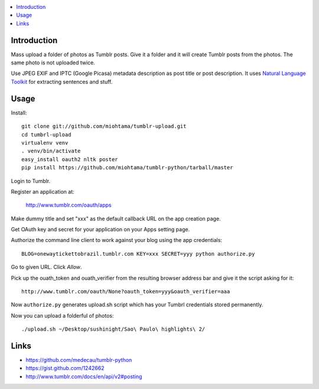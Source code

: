 .. contents:: :local:

Introduction
----------------

Mass upload a folder of photos as Tumblr posts. Give it a folder and it will create Tumblr posts
from the photos. The same photo is not uploaded twice.

Use JPEG EXIF and IPTC (Google Picasa) metadata description as post title or post description.
It uses `Natural Language Toolkit <http://www.nltk.org/>`_ for extracting sentences and stuff.


Usage
------


Install::

    git clone git://github.com/miohtama/tumblr-upload.git
    cd tumbrl-upload
    virtualenv venv
    . venv/bin/activate
    easy_install oauth2 nltk poster
    pip install https://github.com/miohtama/tumblr-python/tarball/master

Login to Tumblr.

Register an application at:

    http://www.tumblr.com/oauth/apps

Make dummy title and set "xxx" as the default callback URL on
the app creation page.

Get OAuth key and secret for your application on your Apps setting page.

Authorize the command line client to work against your blog using the app credentials::

   BLOG=onewaytickettobrazil.tumblr.com KEY=xxx SECRET=yyy python authorize.py

Go to given URL. Click *Allow*.

Pick up the ouath_token and ouath_verifier from the resulting browser address
bar and give it the script asking for it::

    http://www.tumblr.com/oauth/None?oauth_token=yyy&oauth_verifier=aaa

Now ``authorize.py`` generates upload.sh script which has your Tumbrl
credentials stored permanently.

Now you can upload a folderful of photos::

    ./upload.sh ~/Desktop/sushinight/Sao\ Paulo\ highlights\ 2/

Links
-------

* https://github.com/medecau/tumblr-python

* https://gist.github.com/1242662

* http://www.tumblr.com/docs/en/api/v2#posting
